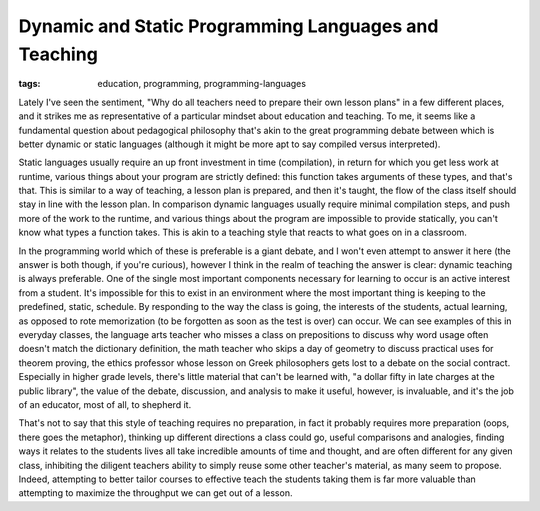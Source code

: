 
Dynamic and Static Programming Languages and Teaching
=====================================================

:tags: education, programming, programming-languages

Lately I've seen the sentiment, "Why do all teachers need to prepare their own lesson plans" in a few different places, and it strikes me as representative of a particular mindset about education and teaching.  To me, it seems like a fundamental question about pedagogical philosophy that's akin to the great programming debate between which is better dynamic or static languages (although it might be more apt to say compiled versus interpreted).

Static languages usually require an up front investment in time (compilation), in return for which you get less work at runtime, various things about your program are strictly defined: this function takes arguments of these types, and that's that.  This is similar to a way of teaching, a lesson plan is prepared, and then it's taught, the flow of the class itself should stay in line with the lesson plan.  In comparison dynamic languages usually require minimal compilation steps, and push more of the work to the runtime, and various things about the program are impossible to provide statically, you can't know what types a function takes.  This is akin to a teaching style that reacts to what goes on in a classroom.

In the programming world which of these is preferable is a giant debate, and I won't even attempt to answer it here (the answer is both though, if you're curious), however I think in the realm of teaching the answer is clear: dynamic teaching is always preferable.  One of the single most important components necessary for learning to occur is an active interest from a student.  It's impossible for this to exist in an environment where the most important thing is keeping to the predefined, static, schedule.  By responding to the way the class is going, the interests of the students, actual learning, as opposed to rote memorization (to be forgotten as soon as the test is over) can occur.  We can see examples of this in everyday classes, the language arts teacher who misses a class on prepositions to discuss why word usage often doesn't match the dictionary definition, the math teacher who skips a day of geometry to discuss practical uses for theorem proving, the ethics professor whose lesson on Greek philosophers gets lost to a debate on the social contract.  Especially in higher grade levels, there's little material that can't be learned with, "a dollar fifty in late charges at the public library", the value of the debate, discussion, and analysis to make it useful, however, is invaluable, and it's the job of an educator, most of all, to shepherd it.

That's not to say that this style of teaching requires no preparation, in fact it probably requires more preparation (oops, there goes the metaphor), thinking up different directions a class could go, useful comparisons and analogies, finding ways it relates to the students lives all take incredible amounts of time and thought, and are often different for any given class, inhibiting the diligent teachers ability to simply reuse some other teacher's material, as many seem to propose.  Indeed, attempting to better tailor courses to effective teach the students taking them is far more valuable than attempting to maximize the throughput we can get out of a lesson.
